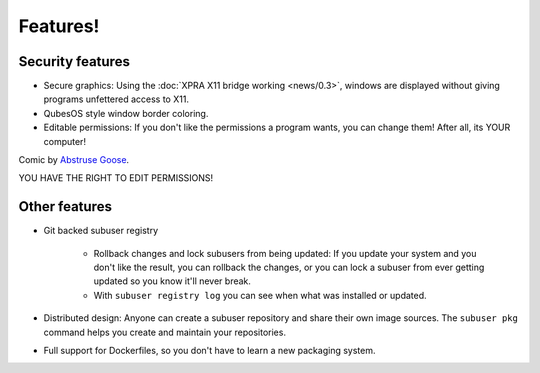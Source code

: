 Features!
=========

Security features
-----------------

- Secure graphics: Using the :doc:`XPRA X11 bridge working <news/0.3>`, windows are displayed without giving programs unfettered access to X11.

- QubesOS style window border coloring.

- Editable permissions: If you don't like the permissions a program wants, you can change them! After all, its YOUR computer!

.. image:: ./images/usually_looks_scarier_than_it_is.png

Comic by `Abstruse Goose <http://abstrusegoose.com/>`_.

YOU HAVE THE RIGHT TO EDIT PERMISSIONS!

Other features
--------------

- Git backed subuser registry

   + Rollback changes and lock subusers from being updated: If you update your system and you don't like the result, you can rollback the changes, or you can lock a subuser from ever getting updated so you know it'll never break.
   + With ``subuser registry log`` you can see when what was installed or updated.

- Distributed design: Anyone can create a subuser repository and share their own image sources. The ``subuser pkg`` command helps you create and maintain your repositories.

- Full support for Dockerfiles, so you don't have to learn a new packaging system.
